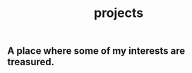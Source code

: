 #+hugo_base_dir: ../
#+export_file_name: _index
#+hugo_layout:  projects
#+hugo_section: projects
#+title: projects

** A place where some of my interests are treasured.
